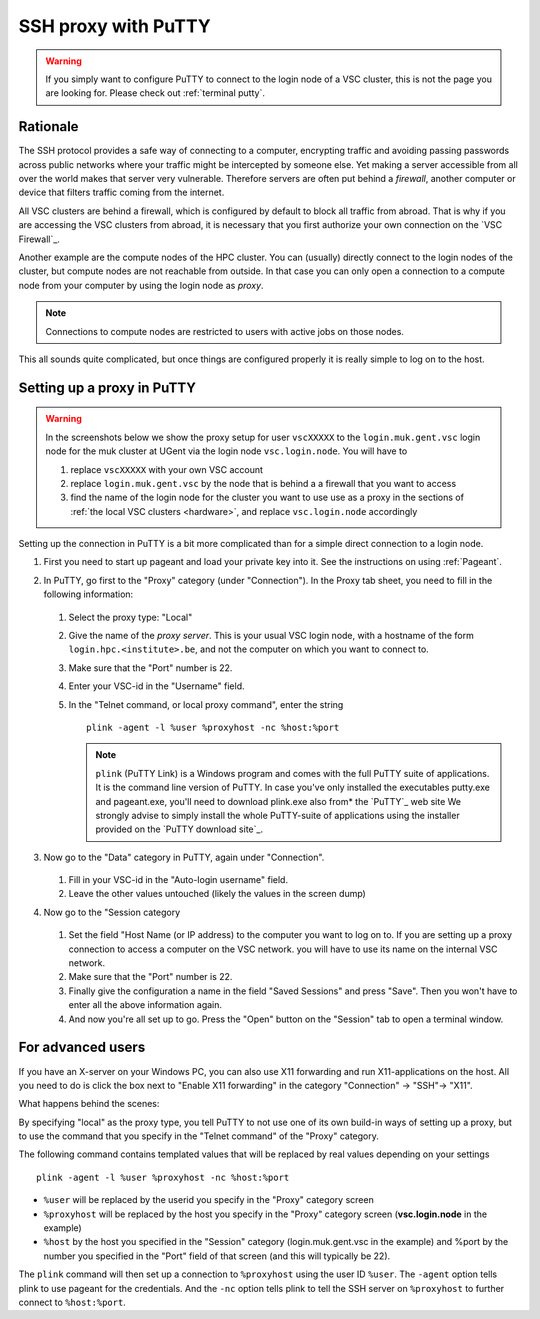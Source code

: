 .. _putty ssh proxy:

SSH proxy with PuTTY
====================

.. warning::

   If you simply want to configure PuTTY to connect to the login node
   of a VSC cluster, this is not the page you are looking for.
   Please check out :ref:`terminal putty`.

Rationale
---------

The SSH protocol provides a safe way of connecting to a computer, encrypting
traffic and avoiding passing passwords across public networks where your
traffic might be intercepted by someone else. Yet making a server accessible
from all over the world makes that server very vulnerable. Therefore
servers are often put behind a *firewall*, another computer or device
that filters traffic coming from the internet.

All VSC clusters are behind a firewall, which is configured by default to block
all traffic from abroad. That is why if you are accessing the VSC clusters from
abroad, it is necessary that you first authorize your own connection on the
`VSC Firewall`_.

Another example are the compute nodes of the HPC cluster. You can (usually)
directly connect to the login nodes of the cluster, but compute nodes are not
reachable from outside. In that case you can only open a connection to a
compute node from your computer by using the login node as *proxy*.

.. note::

   Connections to compute nodes are restricted to users with active jobs on
   those nodes.

This all sounds quite complicated, but once things are configured
properly it is really simple to log on to the host.

Setting up a proxy in PuTTY
---------------------------

.. warning::

   In the screenshots below we show the proxy setup for user ``vscXXXXX`` to
   the ``login.muk.gent.vsc`` login node for the muk cluster at UGent
   via the login node ``vsc.login.node``.
   You will have to

   #. replace ``vscXXXXX`` with your own VSC account
   #. replace ``login.muk.gent.vsc`` by the node that is behind a
      a firewall that you want to access
   #. find the name of the login node for the cluster you want
      to use use as a proxy in the sections of :ref:`the local VSC
      clusters <hardware>`, and replace ``vsc.login.node`` accordingly

Setting up the connection in PuTTY is a bit more complicated than for a
simple direct connection to a login node.

#. First you need to start up pageant and load your private key into it.
   See the instructions on using :ref:`Pageant`.

#. In PuTTY, go first to the "Proxy" category (under "Connection"). In the
   Proxy tab sheet, you need to fill in the following information:

   .. figure:: putty_ssh_proxy/putty_proxy_section.png

   #. Select the proxy type: "Local"
   #. Give the name of the *proxy server*. This is your usual VSC login node,
      with a hostname of the form ``login.hpc.<institute>.be``, and not the
      computer on which you want to connect to.
   #. Make sure that the "Port" number is 22.
   #. Enter your VSC-id in the "Username" field.
   #. In the "Telnet command, or local proxy command", enter the string ::

          plink -agent -l %user %proxyhost -nc %host:%port

      .. note::

         ``plink`` (PuTTY Link) is  a Windows program and comes with the full
         PuTTY suite of applications. It is the command line version of PuTTY.
         In case you've only installed the executables putty.exe and
         pageant.exe, you'll need to download plink.exe also from* the `PuTTY`_
         web site We strongly advise to simply install the whole PuTTY-suite of
         applications  using the installer provided on the `PuTTY download
         site`_.

#. Now go to the "Data" category in PuTTY, again under "Connection".

   .. figure:: putty_ssh_proxy/putty_data_section.png

   #. Fill in your VSC-id in the "Auto-login username" field.
   #. Leave the other values untouched (likely the values
      in the screen dump)         

#. Now go to the "Session category

   .. figure:: putty_ssh_proxy/putty_session_section.png

   #. Set the field "Host Name (or IP address) to the computer 
      you want to log on to. If you are setting up a proxy
      connection to access a computer on the VSC network. 
      you will have to use its name on the internal VSC network.  
   #. Make sure that the "Port" number is 22.                 
   #. Finally give the configuration a name in the field "Saved  
      Sessions" and press "Save". Then you won't have to enter
      all the above information again.            
   #. And now you're all set up to go. Press the "Open" button
      on the "Session" tab to open a terminal window.       

For advanced users
------------------

If you have an X-server on your Windows PC, you can also use X11
forwarding and run X11-applications on the host. All you need to do is
click the box next to "Enable X11 forwarding" in the category
"Connection" -> "SSH"-> "X11".

What happens behind the scenes:

By specifying "local" as the proxy type, you tell PuTTY to not use
one of its own build-in ways of setting up a proxy, but to use the
command that you specify in the "Telnet command" of the "Proxy"
category.

The following command contains templated values that will be replaced by real
values depending on your settings ::

   plink -agent -l %user %proxyhost -nc %host:%port

* ``%user`` will be replaced by the userid you specify in the "Proxy" category
  screen
* ``%proxyhost`` will be replaced by the host you specify in the "Proxy"
  category screen (**vsc.login.node** in the example)
* ``%host`` by the host you specified in the "Session" category
  (login.muk.gent.vsc in the example) and %port by the number you specified in
  the "Port" field of that screen (and this will typically be 22).

The ``plink`` command will then set up a connection to ``%proxyhost`` using
the user ID ``%user``. The ``-agent`` option tells plink to use pageant for
the credentials. And the ``-nc`` option tells plink to tell the SSH
server on ``%proxyhost`` to further connect to ``%host:%port``.

